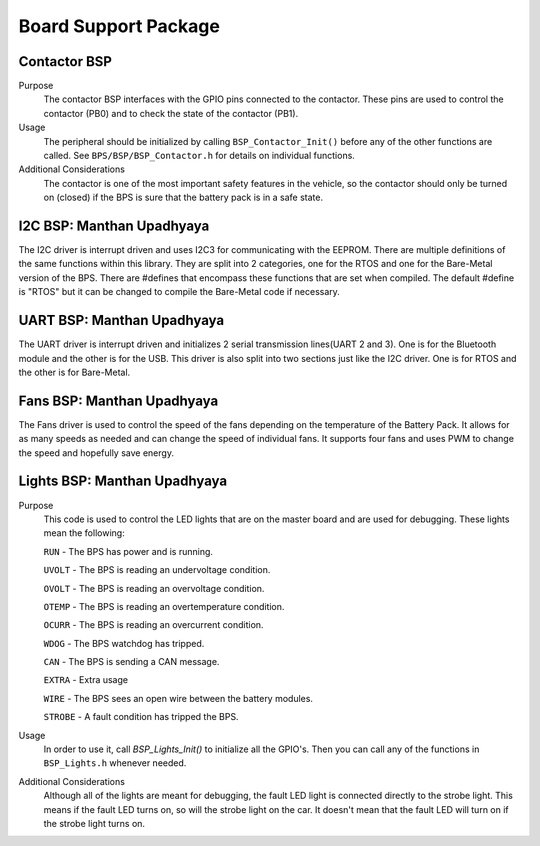 ***********************
Board Support Package
***********************

Contactor BSP
=============

Purpose
    The contactor BSP interfaces with the GPIO pins connected to the contactor. These pins are used to control the contactor (PB0) and to check 
    the state of the contactor (PB1).

Usage
    The peripheral should be initialized by calling ``BSP_Contactor_Init()`` before any of the other functions are called. See ``BPS/BSP/BSP_Contactor.h`` 
    for details on individual functions.

Additional Considerations
    The contactor is one of the most important safety features in the vehicle, so the contactor should only be turned on (closed) if the BPS is sure that the
    battery pack is in a safe state.

I2C BSP: Manthan Upadhyaya
=================================

The I2C driver is interrupt driven and uses I2C3 for communicating with the EEPROM. 
There are multiple definitions of the same functions within this library. They are split into 2 
categories, one for the RTOS and one for the Bare-Metal version of the BPS. There are #defines that 
encompass these functions that are set when compiled. The default #define is "RTOS" but it can be 
changed to compile the Bare-Metal code if necessary.

UART BSP: Manthan Upadhyaya
==================================

The UART driver is interrupt driven and initializes 2 serial transmission lines(UART 2 and 3). One 
is for the Bluetooth module and the other is for the USB. This driver is also split into two
sections just like the I2C driver. One is for RTOS and the other is for Bare-Metal. 

Fans BSP: Manthan Upadhyaya
==================================

The Fans driver is used to control the speed of the fans depending on the temperature of the Battery
Pack. It allows for as many speeds as needed and can change the speed of individual fans. It supports
four fans and uses PWM to change the speed and hopefully save energy. 

Lights BSP: Manthan Upadhyaya
=================================

Purpose
    This code is used to control the LED lights that are on the master board and are used for
    debugging. These lights mean the following:

    ``RUN`` - The BPS has power and is running.

    ``UVOLT`` - The BPS is reading an undervoltage condition.
    
    ``OVOLT`` - The BPS is reading an overvoltage condition.
    
    ``OTEMP`` - The BPS is reading an overtemperature condition.
    
    ``OCURR`` - The BPS is reading an overcurrent condition.
    
    ``WDOG`` - The BPS watchdog has tripped.
    
    ``CAN`` - The BPS is sending a CAN message.
    
    ``EXTRA`` - Extra usage
    
    ``WIRE`` - The BPS sees an open wire between the battery modules.
    
    ``STROBE`` - A fault condition has tripped the BPS.

Usage
    In order to use it, call `BSP_Lights_Init()` to initialize all the GPIO's. Then you can call any
    of the functions in ``BSP_Lights.h`` whenever needed.

Additional Considerations
    Although all of the lights are meant for debugging, the fault LED light is connected directly
    to the strobe light. This means if the fault LED turns on, so will the strobe light on the car.
    It doesn't mean that the fault LED will turn on if the strobe light turns on.
